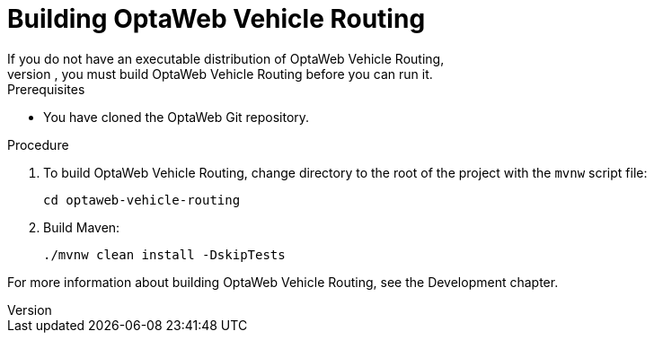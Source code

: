 [id="proc-vrp-build_{context}"]

= Building OptaWeb Vehicle Routing
If you do not have an executable distribution of OptaWeb Vehicle Routing,
for example you have just cloned the Git repository from `https://github.com/kiegroup/optaweb-vehicle-routing`, you must build OptaWeb Vehicle Routing before you can run it.

.Prerequisites
* You have cloned the OptaWeb Git repository.

.Procedure
. To build OptaWeb Vehicle Routing, change directory to the root of the project with the `mvnw` script file:
+
[source,bash]
----
cd optaweb-vehicle-routing
----

. Build Maven:
+
[source,bash]
----
./mvnw clean install -DskipTests
----

For more information about building OptaWeb Vehicle Routing, see the Development chapter.
